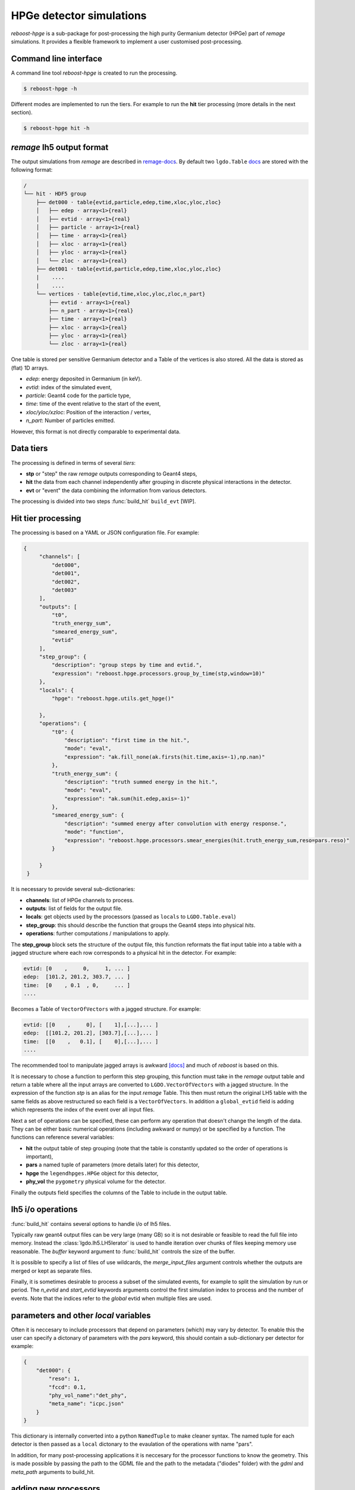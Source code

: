 HPGe detector simulations
=========================

*reboost-hpge* is a sub-package for post-processing the high purity Germanium detector (HPGe) part of *remage* simulations.
It provides a flexible framework to implement a user customised post-processing.

Command line interface
----------------------

A command line tool *reboost-hpge* is created to run the processing.

.. code-block:: console

    $ reboost-hpge -h

Different modes are implemented to run the tiers. For example to run the **hit** tier processing (more details in the next section).

.. code-block:: console

    $ reboost-hpge hit -h


*remage* lh5 output format
--------------------------

The output simulations from *remage* are described in `remage-docs <https://remage.readthedocs.io/en/stable/output.html>`_.
By default two ``lgdo.Table`` `docs <https://legend-pydataobj.readthedocs.io/en/stable/api/lgdo.types.html#lgdo.types.table.Table>`_ are stored with the
following format:

.. code-block:: console

    /
    └── hit · HDF5 group
        ├── det000 · table{evtid,particle,edep,time,xloc,yloc,zloc}
        │   ├── edep · array<1>{real}
        │   ├── evtid · array<1>{real}
        │   ├── particle · array<1>{real}
        │   ├── time · array<1>{real}
        │   ├── xloc · array<1>{real}
        │   ├── yloc · array<1>{real}
        │   └── zloc · array<1>{real}
        ├── det001 · table{evtid,particle,edep,time,xloc,yloc,zloc}
        |    ....
        |    ....
        └── vertices · table{evtid,time,xloc,yloc,zloc,n_part}
            ├── evtid · array<1>{real}
            ├── n_part · array<1>{real}
            ├── time · array<1>{real}
            ├── xloc · array<1>{real}
            ├── yloc · array<1>{real}
            └── zloc · array<1>{real}



One table is stored per sensitive Germanium detector and a Table of the vertices is also stored.
All the data is stored as (flat) 1D arrays.

- *edep*:  energy deposited in Germanium (in keV).
- *evtid*: index of the simulated event,
- *particle*: Geant4 code for the particle type,
- *time*: time of the event relative to the start of the event,
- *xloc/yloc/xzloc*: Position of the interaction / vertex,
- *n_part*: Number of particles emitted.

However, this format is not directly comparable to experimental data.


Data tiers
----------

The processing is defined in terms of several *tiers*:

- **stp** or "step" the raw *remage* outputs corresponding to Geant4 steps,
- **hit** the data from each channel independently after grouping in discrete physical interactions in the detector.
- **evt** or "event" the data combining the information from various detectors.

The processing is divided into two steps :func:`build_hit`  ``build_evt`` [WIP].

Hit tier processing
-------------------

The processing is based on a YAML or JSON configuration file. For example:

.. code-block:: json

               {
                    "channels": [
                        "det000",
                        "det001",
                        "det002",
                        "det003"
                    ],
                    "outputs": [
                        "t0",
                        "truth_energy_sum",
                        "smeared_energy_sum",
                        "evtid"
                    ],
                    "step_group": {
                        "description": "group steps by time and evtid.",
                        "expression": "reboost.hpge.processors.group_by_time(stp,window=10)"
                    },
                    "locals": {
                        "hpge": "reboost.hpge.utils.get_hpge()"

                    },
                    "operations": {
                        "t0": {
                            "description": "first time in the hit.",
                            "mode": "eval",
                            "expression": "ak.fill_none(ak.firsts(hit.time,axis=-1),np.nan)"
                        },
                        "truth_energy_sum": {
                            "description": "truth summed energy in the hit.",
                            "mode": "eval",
                            "expression": "ak.sum(hit.edep,axis=-1)"
                        },
                        "smeared_energy_sum": {
                            "description": "summed energy after convolution with energy response.",
                            "mode": "function",
                            "expression": "reboost.hpge.processors.smear_energies(hit.truth_energy_sum,reso=pars.reso)"
                        }

                    }
                }

It is necessary to provide several sub-dictionaries:

- **channels**: list of HPGe channels to process.
- **outputs**: list of fields for the output file.
- **locals**: get objects used by the processors (passed as ``locals`` to ``LGDO.Table.eval``)
- **step_group**: this should describe the function that groups the Geant4 steps into physical *hits*.
- **operations**: further computations / manipulations to apply.

The **step_group** block sets the structure of the output file, this function reformats the flat input table into a table
with a jagged structure where each row corresponds to a physical hit in the detector. For example:

.. code-block:: console

    evtid: [0    ,     0,     1, ... ]
    edep:  [101.2, 201.2, 303.7, ... ]
    time:  [0    , 0.1  , 0,     ... ]
    ....

Becomes a Table of ``VectorOfVectors`` with a jagged structure. For example:

.. code-block:: console

    evtid: [[0    ,     0], [    1],[...],... ]
    edep:  [[101.2, 201.2], [303.7],[...],... ]
    time:  [[0    ,   0.1], [    0],[...],... ]
    ....

The recommended tool to manipulate jagged arrays is awkward `[docs] <https://awkward-array.org/doc/main/>`_ and much of *reboost* is based on this.


It is necessary to chose a function to perform this step grouping, this function must take in the *remage* output table and return
a table where all the input arrays are converted to ``LGDO.VectorOfVectors`` with a jagged structure. In the expression of the function *stp* is an alias
for the input *remage* Table. This then must return the original LH5 table with the same fields as above restructured so each field is a ``VectorOfVectors``.
In addition a ``global_evtid`` field is adding which represents the index of the event over all input files.

Next a set of operations can be specified, these can perform any operation that doesn't change the length of the data. They can be either basic numerical operations
(including awkward or numpy) or be specified by a function. The functions can reference several variables:

- **hit** the output table of step grouping (note that the table is constantly updated so the order of operations is important),
- **pars** a named tuple of parameters (more details later) for this detector,
- **hpge** the ``legendhpges.HPGe`` object for this detector,
- **phy_vol** the ``pygometry`` physical volume for the detector.

Finally the outputs field specifies the columns of the Table to include in the output table.

lh5 i/o operations
------------------

:func:`build_hit` contains several options to handle i/o of lh5 files.

Typically raw geant4 output files can be very large (many GB) so it is not desirable or feasible to read the full file into memory.
Instead the :class:`lgdo.lh5.LH5Ierator` is used to handle iteration over chunks of files keeping memory use reasonable. The *buffer* keyword argument
to :func:`build_hit` controls the size of the buffer.

It is possible to specify a list of files of use wildcards, the *merge_input_files* argument controls whether the outputs are merged or kept as separate files.

Finally, it is sometimes desirable to process a subset of the simulated events, for example to split the simulation by run or period. The *n_evtid* and *start_evtid*
keywords arguments control the first simulation index to process and the number of events. Note that the indices refer to the *global* evtid when multiple files are used.

parameters and other *local* variables
--------------------------------------

Often it is neccesary to include processors that depend on parameters (which) may vary by detector. To enable this the user can specify a dictonary of
parameters with the *pars* keyword, this should contain a sub-dictionary per detector for example:

.. code-block:: json

                {
                    "det000": {
                        "reso": 1,
                        "fccd": 0.1,
                        "phy_vol_name":"det_phy",
                        "meta_name": "icpc.json"
                    }
                }

This dictionary is internally converted into a python ``NamedTuple`` to make cleaner syntax. The named tuple for each detector is then passed as a 
``local`` dictonary to the evaulation of the operations with name "pars".

In addition, for many post-processing applications it is neccesary for the processor functions to know the geometry. This is made possible
by passing the path to the GDML file and the path to the metadata ("diodes" folder) with the *gdml* and *meta_path* arguments to build_hit.



adding new processors
---------------------

Any python function
